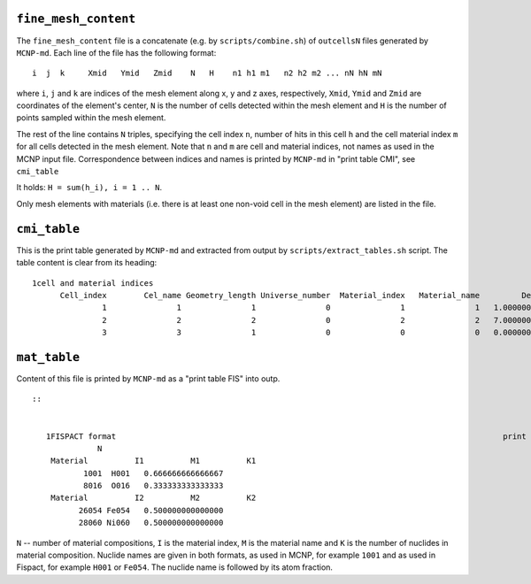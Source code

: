 ``fine_mesh_content``
###################

The ``fine_mesh_content`` file is a concatenate (e.g. by
``scripts/combine.sh``) of ``outcellsN`` files generated by ``MCNP-md``. Each line of the file has
the following format::

    i  j  k     Xmid   Ymid   Zmid    N   H    n1 h1 m1   n2 h2 m2 ... nN hN mN

where  ``i``, ``j`` and ``k``  are indices of the mesh element along x, y and z
axes, respectively, ``Xmid``, ``Ymid`` and ``Zmid`` are coordinates of the
element's center, ``N`` is the number of cells detected within the mesh element
and ``H`` is the number of points sampled within the mesh element. 

The rest of the line contains ``N`` triples, specifying the cell index ``n``,
number of hits in this cell ``h`` and the cell material index ``m`` for all
cells detected in the mesh element. Note that ``n`` and ``m`` are cell and
material indices, not names as used in the MCNP input file. Correspondence
between indices and names is printed by ``MCNP-md`` in "print table CMI", see ``cmi_table``

It holds: ``H = sum(h_i), i = 1 .. N``.

Only mesh elements with materials (i.e. there is at least one non-void cell in
the mesh element) are listed in the file.

``cmi_table``
############
This is the print table generated by ``MCNP-md`` and extracted from output by
``scripts/extract_tables.sh`` script. The table content is clear from its heading::

    1cell and material indices                                                                                   print table CMI
          Cell_index        Cel_name Geometry_length Universe_number  Material_index   Material_name         Density            Conc
                   1               1               1               0               1               1   1.0000000E+00   1.0030851E-01
                   2               2               2               0               2               2   7.0000000E+00   7.4039089E-02
                   3               3               1               0               0               0   0.0000000E+00   0.0000000E+00

                   
``mat_table``
##############
Content of this file is printed by ``MCNP-md`` as a "print table FIS" into outp. ::

 ::


    1FISPACT format                                                                                   print table FIS
               N
     Material          I1          M1          K1
            1001  H001   0.666666666666667     
            8016  O016   0.333333333333333     
     Material          I2          M2          K2
           26054 Fe054   0.500000000000000     
           28060 Ni060   0.500000000000000     

``N`` -- number of material compositions, ``I`` is the material index, ``M`` is
the material name and ``K`` is the number of nuclides in material composition.
Nuclide names are given in both formats, as used in MCNP, for example ``1001``
and as used in Fispact, for example ``H001`` or ``Fe054``. The nuclide name is
followed by its atom fraction.

